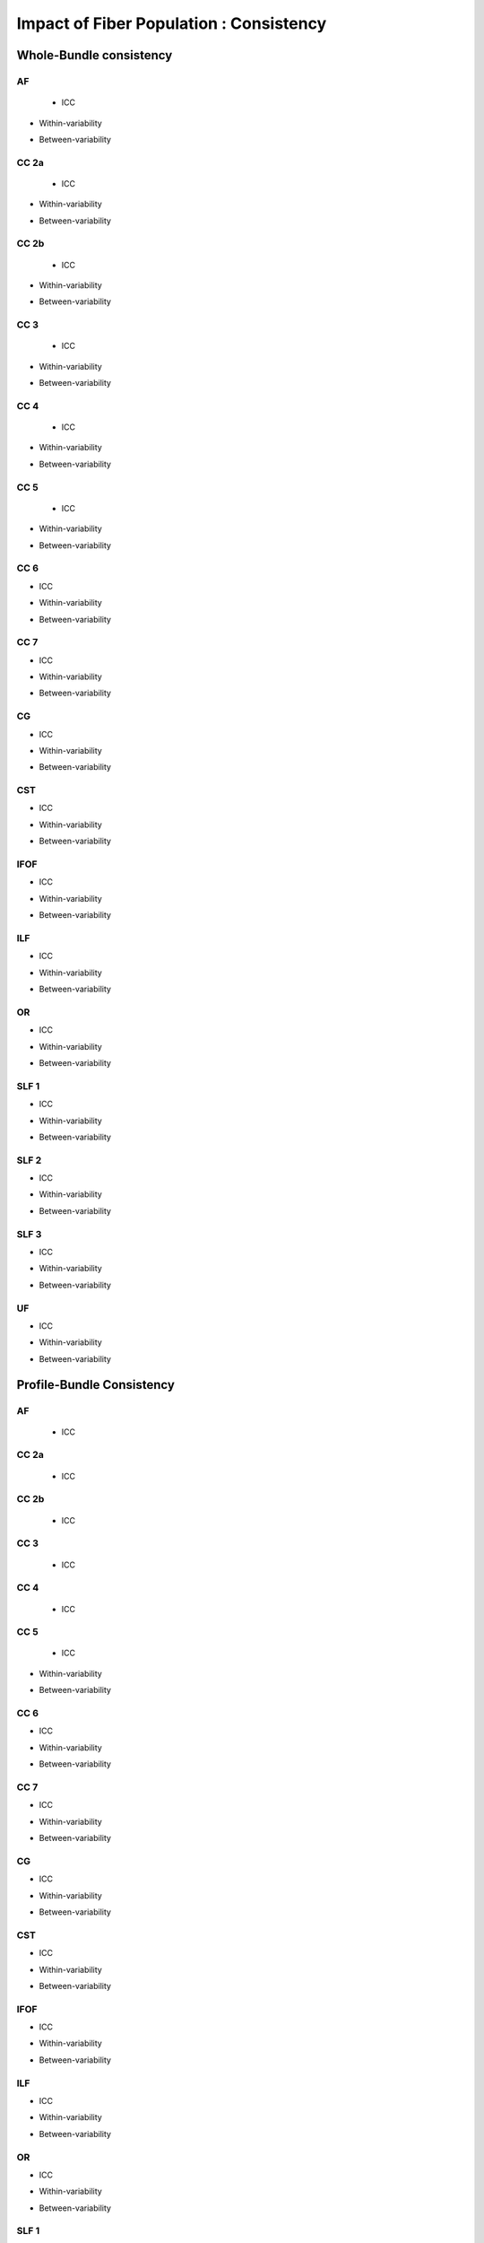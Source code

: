 Impact of Fiber Population : Consistency
==========================================



Whole-Bundle consistency
------------------------


AF
~~~

  
 * ICC

.. raw:: html
 :file: fiber_population_figures/fp_consistency_whole/AF_icc.html
 
 
 
* Within-variability

.. raw:: html
 :file: fiber_population_figures/fp_consistency_whole/AF_cvw.html



* Between-variability

.. raw:: html
 :file: fiber_population_figures/fp_consistency_whole/AF_cvb.html
 
 
  
CC 2a
~~~~~

  
 * ICC

.. raw:: html
 :file: fiber_population_figures/fp_consistency_whole/CC2a_icc.html
 
 
 
* Within-variability

.. raw:: html
 :file: fiber_population_figures/fp_consistency_whole/CC2a_cvw.html



* Between-variability

.. raw:: html
 :file: fiber_population_figures/fp_consistency_whole/CC2a_cvb.html
 
 
 
  
CC 2b
~~~~

  
 * ICC

.. raw:: html
 :file: fiber_population_figures/fp_consistency_whole/CC2b_icc.html
 
 
 
* Within-variability

.. raw:: html
 :file: fiber_population_figures/fp_consistency_whole/CC2b_cvw.html



* Between-variability

.. raw:: html
 :file: fiber_population_figures/fp_consistency_whole/CC2b_cvb.html
 
 
 
  
CC 3
~~~~~

  
 * ICC

.. raw:: html
 :file: fiber_population_figures/fp_consistency_whole/CC3_icc.html
 
 
 
* Within-variability

.. raw:: html
 :file: fiber_population_figures/fp_consistency_whole/CC3_cvw.html



* Between-variability

.. raw:: html
 :file: fiber_population_figures/fp_consistency_whole/CC3_cvb.html
 
 
 
CC 4
~~~~~

  
 * ICC

.. raw:: html
 :file: fiber_population_figures/fp_consistency_whole/CC4_icc.html
 
 
 
* Within-variability

.. raw:: html
 :file: fiber_population_figures/fp_consistency_whole/CC4_cvw.html



* Between-variability

.. raw:: html
 :file: fiber_population_figures/fp_consistency_whole/CC4_cvb.html
 
 
 
CC 5
~~~~~

  
 * ICC

.. raw:: html
 :file: fiber_population_figures/fp_consistency_whole/CC5_icc.html
 
 
 
* Within-variability

.. raw:: html
 :file: fiber_population_figures/fp_consistency_whole/CC5_cvw.html



* Between-variability

.. raw:: html
 :file: fiber_population_figures/fp_consistency_whole/CC5_cvb.html
 
 
 
CC 6
~~~~~


* ICC

.. raw:: html
 :file: fiber_population_figures/fp_consistency_whole/CC6_icc.html
 
 
 
* Within-variability

.. raw:: html
 :file: fiber_population_figures/fp_consistency_whole/CC6_cvw.html



* Between-variability

.. raw:: html
 :file: fiber_population_figures/fp_consistency_whole/CC6_cvb.html
 
 


CC 7
~~~~~


* ICC

.. raw:: html
 :file: fiber_population_figures/fp_consistency_whole/CC7_icc.html
 
 
 
* Within-variability

.. raw:: html
 :file: fiber_population_figures/fp_consistency_whole/CC7_cvw.html



* Between-variability

.. raw:: html
 :file: fiber_population_figures/fp_consistency_whole/CC7_cvb.html
 
  


CG
~~~


* ICC

.. raw:: html
 :file: fiber_population_figures/fp_consistency_whole/CG_icc.html
 
 
 
* Within-variability

.. raw:: html
 :file: fiber_population_figures/fp_consistency_whole/CG_cvw.html



* Between-variability

.. raw:: html
 :file: fiber_population_figures/fp_consistency_whole/CG_cvb.html
 
  
  
CST
~~~


* ICC

.. raw:: html
 :file: fiber_population_figures/fp_consistency_whole/CST_icc.html
 
 
 
* Within-variability

.. raw:: html
 :file: fiber_population_figures/fp_consistency_whole/CST_cvw.html



* Between-variability

.. raw:: html
 :file: fiber_population_figures/fp_consistency_whole/CST_cvb.html
 
   
 
 
IFOF
~~~~~


* ICC

.. raw:: html
 :file: fiber_population_figures/fp_consistency_whole/IFOF_icc.html
 
 
 
* Within-variability

.. raw:: html
 :file: fiber_population_figures/fp_consistency_whole/IFOF_cvw.html



* Between-variability

.. raw:: html
 :file: fiber_population_figures/fp_consistency_whole/IFOF_cvb.html
 
 



ILF
~~~


* ICC

.. raw:: html
 :file: fiber_population_figures/fp_consistency_whole/ILF_icc.html
 
 
 
* Within-variability

.. raw:: html
 :file: fiber_population_figures/fp_consistency_whole/ILF_cvw.html



* Between-variability

.. raw:: html
 :file: fiber_population_figures/fp_consistency_whole/ILF_cvb.html
 
 


OR
~~~


* ICC

.. raw:: html
 :file: fiber_population_figures/fp_consistency_whole/OR_icc.html
 
 
 
* Within-variability

.. raw:: html
 :file: fiber_population_figures/fp_consistency_whole/OR_cvw.html



* Between-variability

.. raw:: html
 :file: fiber_population_figures/fp_consistency_whole/OR_cvb.html
 
 
  


SLF 1
~~~~~


* ICC

.. raw:: html
 :file: fiber_population_figures/fp_consistency_whole/SLF1_icc.html
 
 
 
* Within-variability

.. raw:: html
 :file: fiber_population_figures/fp_consistency_whole/SLF1_cvw.html



* Between-variability

.. raw:: html
 :file: fiber_population_figures/fp_consistency_whole/SLF1_cvb.html
 
 


SLF 2
~~~~~


* ICC

.. raw:: html
 :file: fiber_population_figures/fp_consistency_whole/SLF2_icc.html
 
 
 
* Within-variability

.. raw:: html
 :file: fiber_population_figures/fp_consistency_whole/SLF2_cvw.html



* Between-variability

.. raw:: html
 :file: fiber_population_figures/fp_consistency_whole/SLF2_cvb.html
 
 
  


SLF 3
~~~~~


* ICC

.. raw:: html
 :file: fiber_population_figures/fp_consistency_whole/SLF3_icc.html
 
 
 
* Within-variability

.. raw:: html
 :file: fiber_population_figures/fp_consistency_whole/SLF3_cvw.html



* Between-variability

.. raw:: html
 :file: fiber_population_figures/fp_consistency_whole/SLF3_cvb.html
 
 


UF
~~~


* ICC

.. raw:: html
 :file: fiber_population_figures/fp_consistency_whole/UF_icc.html
 
 
 
* Within-variability

.. raw:: html
 :file: fiber_population_figures/fp_consistency_whole/UF_cvw.html



* Between-variability

.. raw:: html
 :file: fiber_population_figures/fp_consistency_whole/UF_cvb.html
 
 





Profile-Bundle Consistency
------------------------


AF
~~~

 * ICC

.. raw:: html
  :file: fiber_population_figures/fp_consistency_profile/AF_icc.html
  
  
  
 * Within-variability
 
.. raw:: html
  :file: fiber_population_figures/fp_consistency_profile/AF_cvw.html



 * Between-variability
 
 .. raw:: html
  :file: fiber_population_figures/fp_consistency_profile/AF_cvb.html
  
  
  
CC 2a
~~~~~


 * ICC

.. raw:: html
  :file: fiber_population_figures/fp_consistency_profile/CC2a_icc.html
  
  
  
 * Within-variability
 
.. raw:: html
  :file: fiber_population_figures/fp_consistency_profile/CC2a_cvw.html



 * Between-variability
 
 .. raw:: html
  :file: fiber_population_figures/fp_consistency_profile/CC2a_cvb.html
  
  
  
 
  
CC 2b
~~~~


 * ICC

.. raw:: html
  :file: fiber_population_figures/fp_consistency_profile/CC2b_icc.html
  
  
  
 * Within-variability
 
.. raw:: html
  :file: fiber_population_figures/fp_consistency_profile/CC2b_cvw.html



 * Between-variability
 
 .. raw:: html
  :file: fiber_population_figures/fp_consistency_profile/CC2b_cvb.html
  
  
  
 
  
CC 3
~~~~~


 * ICC

.. raw:: html
  :file: fiber_population_figures/fp_consistency_profile/CC3_icc.html
  
  
  
 * Within-variability
 
.. raw:: html
  :file: fiber_population_figures/fp_consistency_profile/CC3_cvw.html



 * Between-variability
 
 .. raw:: html
  :file: fiber_population_figures/fp_consistency_profile/CC3_cvb.html
  
  
  
CC 4
~~~~~


 * ICC

.. raw:: html
  :file: fiber_population_figures/fp_consistency_profile/CC4_icc.html
  
  
  
 * Within-variability
 
.. raw:: html
  :file: fiber_population_figures/fp_consistency_profile/CC4_cvw.html



 * Between-variability
 
 .. raw:: html
  :file: fiber_population_figures/fp_consistency_profile/CC4_cvb.html
  
 
 
CC 5
~~~~~

  
 * ICC

.. raw:: html
 :file: fiber_population_figures/fp_consistency_profile/CC5_icc.html
 
 
 
* Within-variability

.. raw:: html
 :file: fiber_population_figures/fp_consistency_profile/CC5_cvw.html



* Between-variability

.. raw:: html
 :file: fiber_population_figures/fp_consistency_profile/CC5_cvb.html
 
 
 
CC 6
~~~~~


* ICC

.. raw:: html
 :file: fiber_population_figures/fp_consistency_profile/CC6_icc.html
 
 
 
* Within-variability

.. raw:: html
 :file: fiber_population_figures/fp_consistency_profile/CC6_cvw.html



* Between-variability

.. raw:: html
 :file: fiber_population_figures/fp_consistency_profile/CC6_cvb.html
 
 


CC 7
~~~~~


* ICC

.. raw:: html
 :file: fiber_population_figures/fp_consistency_profile/CC7_icc.html
 
 
 
* Within-variability

.. raw:: html
 :file: fiber_population_figures/fp_consistency_profile/CC7_cvw.html



* Between-variability

.. raw:: html
 :file: fiber_population_figures/fp_consistency_profile/CC7_cvb.html
 
  


CG
~~~


* ICC

.. raw:: html
 :file: fiber_population_figures/fp_consistency_profile/CG_icc.html
 
 
 
* Within-variability

.. raw:: html
 :file: fiber_population_figures/fp_consistency_profile/CG_cvw.html



* Between-variability

.. raw:: html
 :file: fiber_population_figures/fp_consistency_profile/CG_cvb.html
 
  
  
CST
~~~


* ICC

.. raw:: html
 :file: fiber_population_figures/fp_consistency_profile/CST_icc.html
 
 
 
* Within-variability

.. raw:: html
 :file: fiber_population_figures/fp_consistency_profile/CST_cvw.html



* Between-variability

.. raw:: html
 :file: fiber_population_figures/fp_consistency_profile/CST_cvb.html
 
   
 
 
IFOF
~~~~~


* ICC

.. raw:: html
 :file: fiber_population_figures/fp_consistency_profile/IFOF_icc.html
 
 
 
* Within-variability

.. raw:: html
 :file: fiber_population_figures/fp_consistency_profile/IFOF_cvw.html



* Between-variability

.. raw:: html
 :file: fiber_population_figures/fp_consistency_profile/IFOF_cvb.html
 
 



ILF
~~~


* ICC

.. raw:: html
 :file: fiber_population_figures/fp_consistency_profile/ILF_icc.html
 
 
 
* Within-variability

.. raw:: html
 :file: fiber_population_figures/fp_consistency_profile/ILF_cvw.html



* Between-variability

.. raw:: html
 :file: fiber_population_figures/fp_consistency_profile/ILF_cvb.html
 
 


OR
~~~


* ICC

.. raw:: html
 :file: fiber_population_figures/fp_consistency_profile/OR_icc.html
 
 
 
* Within-variability

.. raw:: html
 :file: fiber_population_figures/fp_consistency_profile/OR_cvw.html



* Between-variability

.. raw:: html
 :file: fiber_population_figures/fp_consistency_profile/OR_cvb.html
 
 
  


SLF 1
~~~~~


* ICC

.. raw:: html
 :file: fiber_population_figures/fp_consistency_profile/SLF1_icc.html
 
 
 
* Within-variability

.. raw:: html
 :file: fiber_population_figures/fp_consistency_profile/SLF1_cvw.html



* Between-variability

.. raw:: html
 :file: fiber_population_figures/fp_consistency_profile/SLF1_cvb.html
 
 


SLF 2
~~~~~


* ICC

.. raw:: html
 :file: fiber_population_figures/fp_consistency_profile/SLF2_icc.html
 
 
 
* Within-variability

.. raw:: html
 :file: fiber_population_figures/fp_consistency_profile/SLF2_cvw.html



* Between-variability

.. raw:: html
 :file: fiber_population_figures/fp_consistency_profile/SLF2_cvb.html
 
 
  


SLF 3
~~~~~


* ICC

.. raw:: html
 :file: fiber_population_figures/fp_consistency_profile/SLF3_icc.html
 
 
 
* Within-variability

.. raw:: html
 :file: fiber_population_figures/fp_consistency_profile/SLF3_cvw.html



* Between-variability

.. raw:: html
 :file: fiber_population_figures/fp_consistency_profile/SLF3_cvb.html
 
 


UF
~~~


* ICC

.. raw:: html
 :file: fiber_population_figures/fp_consistency_profile/UF_icc.html
 
 
 
* Within-variability

.. raw:: html
 :file: fiber_population_figures/fp_consistency_profile/UF_cvw.html



* Between-variability

.. raw:: html
 :file: fiber_population_figures/fp_consistency_profile/UF_cvb.html
 
 
